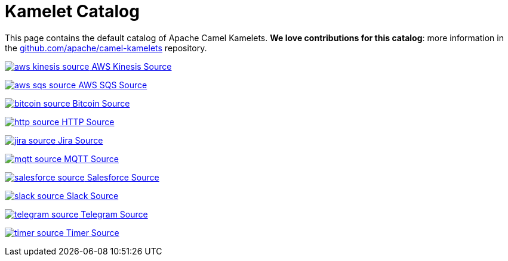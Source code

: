 = Kamelet Catalog
:antora-indexer-log-lists:

This page contains the default catalog of Apache Camel Kamelets.
**We love contributions for this catalog**: more information in the https://github.com/apache/camel-kamelets/[github.com/apache/camel-kamelets] repository.

// START: Autogenerated catalog (DO NOT EDIT)
[.catalog]
[.item]#xref:ROOT:aws-kinesis-source.adoc[image:kamelets/aws-kinesis-source.svg[] AWS Kinesis Source]#
[.catalog]
[.item]#xref:ROOT:aws-sqs-source.adoc[image:kamelets/aws-sqs-source.svg[] AWS SQS Source]#
[.catalog]
[.item]#xref:ROOT:bitcoin-source.adoc[image:kamelets/bitcoin-source.svg[] Bitcoin Source]#
[.catalog]
[.item]#xref:ROOT:http-source.adoc[image:kamelets/http-source.svg[] HTTP Source]#
[.catalog]
[.item]#xref:ROOT:jira-source.adoc[image:kamelets/jira-source.svg[] Jira Source]#
[.catalog]
[.item]#xref:ROOT:mqtt-source.adoc[image:kamelets/mqtt-source.svg[] MQTT Source]#
[.catalog]
[.item]#xref:ROOT:salesforce-source.adoc[image:kamelets/salesforce-source.svg[] Salesforce Source]#
[.catalog]
[.item]#xref:ROOT:slack-source.adoc[image:kamelets/slack-source.svg[] Slack Source]#
[.catalog]
[.item]#xref:ROOT:telegram-source.adoc[image:kamelets/telegram-source.svg[] Telegram Source]#
[.catalog]
[.item]#xref:ROOT:timer-source.adoc[image:kamelets/timer-source.svg[] Timer Source]#
// END: Autogenerated catalog (DO NOT EDIT)
